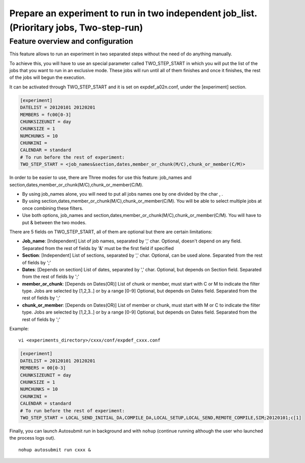 ########
Prepare an experiment to run in two independent job_list. (Prioritary jobs, Two-step-run)
########

Feature overview and configuration
-----------------

This feature allows to run an experiment in two separated steps without the need of do anything manually.

To achieve this, you will have to use an special parameter called TWO_STEP_START in which you will put the list of the jobs that you want to run in an exclusive mode. These jobs will run until all of them finishes and once it finishes, the rest of the jobs will begun the execution.

It can be activated through TWO_STEP_START and it is set on expdef_a02n.conf, under the [experiment] section.

.. code-block:: ini

    [experiment]
    DATELIST = 20120101 20120201
    MEMBERS = fc00[0-3]
    CHUNKSIZEUNIT = day
    CHUNKSIZE = 1
    NUMCHUNKS = 10
    CHUNKINI =
    CALENDAR = standard
    # To run before the rest of experiment:
    TWO_STEP_START = <job_names&section,dates,member_or_chunk(M/C),chunk_or_member(C/M)>

In order to be easier to use, there are Three  modes for use this feature: job_names and section,dates,member_or_chunk(M/C),chunk_or_member(C/M).

* By using job_names alone, you will need to put all jobs names one by one divided by the char , .
* By using section,dates,member_or_chunk(M/C),chunk_or_member(C/M). You will be able to select multiple jobs at once combining these filters.
* Use both options, job_names and section,dates,member_or_chunk(M/C),chunk_or_member(C/M). You will have to put & between the two modes.

There are 5 fields on TWO_STEP_START, all of them are optional but there are certain limitations:

* **Job_name**: [Independent] List of job names, separated by ',' char. Optional, doesn't depend on any field. Separated from the rest of fields by '&' must be the first field if specified
* **Section**:  [Independent] List of sections, separated by  ',' char. Optional, can be used alone. Separated from the rest of fields by ';'
* **Dates**: [Depends on section] List of dates, separated by ',' char. Optional, but depends on Section field. Separated from the rest of fields by ';'
* **member_or_chunk**: [Depends on Dates(OR)]  List of chunk or member, must start with C or M to indicate the filter type. Jobs are selected by [1,2,3..] or by a range [0-9] Optional, but depends on Dates field. Separated from the rest of fields by ';'
* **chunk_or_member**: [Depends on Dates(OR)]  List of member or chunk, must start with M or C to indicate the filter type. Jobs are selected by [1,2,3..] or by a range [0-9] Optional, but depends on Dates field. Separated from the rest of fields by ';'

Example:
::

    vi <experiments_directory>/cxxx/conf/expdef_cxxx.conf

.. code-block:: ini

    [experiment]
    DATELIST = 20120101 20120201
    MEMBERS = 00[0-3]
    CHUNKSIZEUNIT = day
    CHUNKSIZE = 1
    NUMCHUNKS = 10
    CHUNKINI =
    CALENDAR = standard
    # To run before the rest of experiment:
    TWO_STEP_START = LOCAL_SEND_INITIAL_DA,COMPILE_DA,LOCAL_SETUP,LOCAL_SEND,REMOTE_COMPILE,SIM;20120101;c[1]



Finally, you can launch Autosubmit *run* in background and with ``nohup`` (continue running although the user who launched the process logs out).
::

    nohup autosubmit run cxxx &
